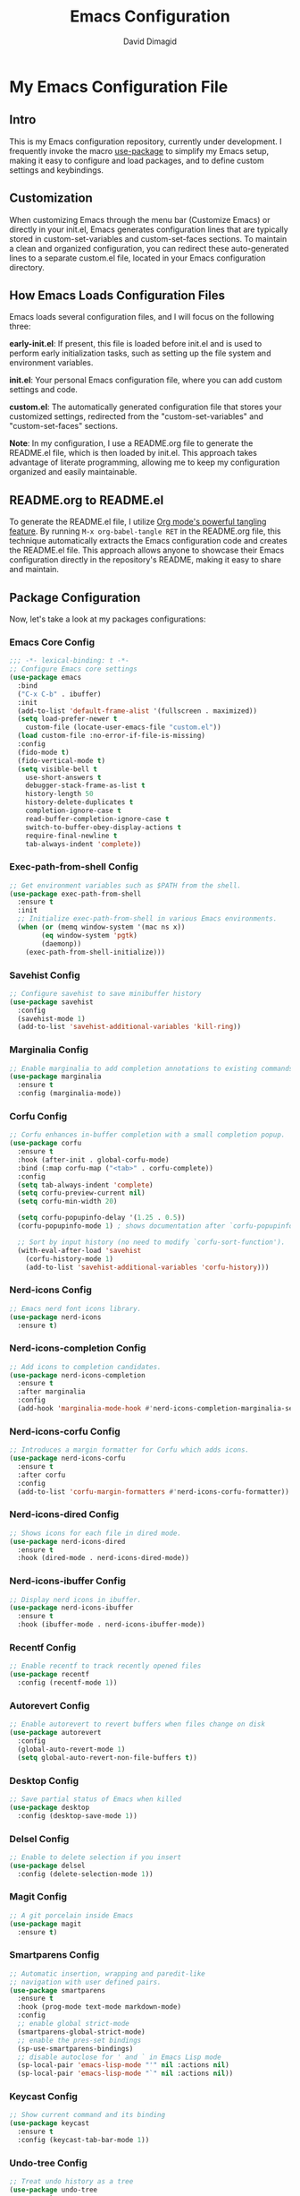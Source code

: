 #+title: Emacs Configuration
#+author: David Dimagid
#+property: header-args :tangle README.el
#+warning: Don't forget to run `org-babel-tangle` to generate README.el!

* My Emacs Configuration File
** Intro
This is my Emacs configuration repository, currently under
development. I frequently invoke the macro [[https://github.com/jwiegley/use-package/blob/master/README.md][use-package]] to simplify my
Emacs setup, making it easy to configure and load packages, and to
define custom settings and keybindings.

** Customization
When customizing Emacs through the menu bar (Customize Emacs) or
directly in your init.el, Emacs generates configuration lines that are
typically stored in custom-set-variables and custom-set-faces
sections. To maintain a clean and organized configuration, you can redirect
these auto-generated lines to a separate custom.el file, located in your
Emacs configuration directory.

** How Emacs Loads Configuration Files
Emacs loads several configuration files, and I will focus on the
following three:

*early-init.el*: If present, this file is loaded before init.el and
is used to perform early initialization tasks, such as setting up the
file system and environment variables.

*init.el*: Your personal Emacs configuration file, where you can add
custom settings and code.

*custom.el*: The automatically generated configuration file that
stores your customized settings, redirected from the
"custom-set-variables" and "custom-set-faces" sections.

*Note*: In my configuration, I use a README.org file to generate the
README.el file, which is then loaded by init.el. This approach takes
advantage of literate programming, allowing me to keep my
configuration organized and easily maintainable.

** README.org to README.el
To generate the README.el file, I utilize [[https://orgmode.org/manual/Extracting-Source-Code.html][Org mode's powerful tangling
feature]]. By running ~M-x org-babel-tangle RET~ in the README.org file,
this technique automatically extracts the Emacs configuration code and
creates the README.el file. This approach allows anyone to showcase
their Emacs configuration directly in the repository's README, making
it easy to share and maintain.

** Package Configuration
Now, let's take a look at my packages configurations:
*** Emacs Core Config
#+begin_src emacs-lisp
  ;;; -*- lexical-binding: t -*-
  ;; Configure Emacs core settings
  (use-package emacs
    :bind
    ("C-x C-b" . ibuffer)
    :init
    (add-to-list 'default-frame-alist '(fullscreen . maximized))
    (setq load-prefer-newer t
	  custom-file (locate-user-emacs-file "custom.el"))
    (load custom-file :no-error-if-file-is-missing)
    :config
    (fido-mode t)
    (fido-vertical-mode t)
    (setq visible-bell t
	  use-short-answers t
	  debugger-stack-frame-as-list t
	  history-length 50
	  history-delete-duplicates t
	  completion-ignore-case t
	  read-buffer-completion-ignore-case t
	  switch-to-buffer-obey-display-actions t
	  require-final-newline t
	  tab-always-indent 'complete))
#+end_src

*** Exec-path-from-shell Config
#+begin_src emacs-lisp
  ;; Get environment variables such as $PATH from the shell.
  (use-package exec-path-from-shell
    :ensure t
    :init
    ;; Initialize exec-path-from-shell in various Emacs environments.
    (when (or (memq window-system '(mac ns x))
	      (eq window-system 'pgtk)
	      (daemonp))
      (exec-path-from-shell-initialize)))
#+end_src

*** Savehist Config
#+begin_src emacs-lisp
  ;; Configure savehist to save minibuffer history
  (use-package savehist
    :config
    (savehist-mode 1)
    (add-to-list 'savehist-additional-variables 'kill-ring))
#+end_src

*** Marginalia Config
#+begin_src emacs-lisp
  ;; Enable marginalia to add completion annotations to existing commands.
  (use-package marginalia
    :ensure t
    :config (marginalia-mode))
#+end_src

*** Corfu Config
#+begin_src emacs-lisp
  ;; Corfu enhances in-buffer completion with a small completion popup.
  (use-package corfu
    :ensure t
    :hook (after-init . global-corfu-mode)
    :bind (:map corfu-map ("<tab>" . corfu-complete))
    :config
    (setq tab-always-indent 'complete)
    (setq corfu-preview-current nil)
    (setq corfu-min-width 20)

    (setq corfu-popupinfo-delay '(1.25 . 0.5))
    (corfu-popupinfo-mode 1) ; shows documentation after `corfu-popupinfo-delay'

    ;; Sort by input history (no need to modify `corfu-sort-function').
    (with-eval-after-load 'savehist
      (corfu-history-mode 1)
      (add-to-list 'savehist-additional-variables 'corfu-history)))
#+end_src

*** Nerd-icons Config
#+begin_src emacs-lisp
  ;; Emacs nerd font icons library.
  (use-package nerd-icons
    :ensure t)
#+end_src

*** Nerd-icons-completion Config
#+begin_src emacs-lisp
  ;; Add icons to completion candidates.
  (use-package nerd-icons-completion
    :ensure t
    :after marginalia
    :config
    (add-hook 'marginalia-mode-hook #'nerd-icons-completion-marginalia-setup))
#+end_src

*** Nerd-icons-corfu Config
#+begin_src emacs-lisp
  ;; Introduces a margin formatter for Corfu which adds icons.
  (use-package nerd-icons-corfu
    :ensure t
    :after corfu
    :config
    (add-to-list 'corfu-margin-formatters #'nerd-icons-corfu-formatter))
#+end_src

*** Nerd-icons-dired Config
#+begin_src emacs-lisp
  ;; Shows icons for each file in dired mode.
  (use-package nerd-icons-dired
    :ensure t
    :hook (dired-mode . nerd-icons-dired-mode))
#+end_src

*** Nerd-icons-ibuffer Config
#+begin_src emacs-lisp
  ;; Display nerd icons in ibuffer.
  (use-package nerd-icons-ibuffer
    :ensure t
    :hook (ibuffer-mode . nerd-icons-ibuffer-mode))
#+end_src

*** Recentf Config
#+begin_src emacs-lisp
  ;; Enable recentf to track recently opened files
  (use-package recentf
    :config (recentf-mode 1))
#+end_src

*** Autorevert Config
#+begin_src emacs-lisp
  ;; Enable autorevert to revert buffers when files change on disk
  (use-package autorevert
    :config
    (global-auto-revert-mode 1)
    (setq global-auto-revert-non-file-buffers t))
#+end_src

*** Desktop Config
#+begin_src emacs-lisp
  ;; Save partial status of Emacs when killed
  (use-package desktop
    :config (desktop-save-mode 1))
#+end_src

*** Delsel Config
#+begin_src emacs-lisp
  ;; Enable to delete selection if you insert
  (use-package delsel
    :config (delete-selection-mode 1))
#+end_src

*** Magit Config
#+begin_src emacs-lisp
  ;; A git porcelain inside Emacs
  (use-package magit
    :ensure t)
#+end_src

*** Smartparens Config
#+begin_src emacs-lisp
  ;; Automatic insertion, wrapping and paredit-like
  ;; navigation with user defined pairs.
  (use-package smartparens
    :ensure t
    :hook (prog-mode text-mode markdown-mode)
    :config
    ;; enable global strict-mode
    (smartparens-global-strict-mode)
    ;; enable the pres-set bindings
    (sp-use-smartparens-bindings)
    ;; disable autoclose for ' and ` in Emacs Lisp mode
    (sp-local-pair 'emacs-lisp-mode "'" nil :actions nil)
    (sp-local-pair 'emacs-lisp-mode "`" nil :actions nil))
#+end_src

*** Keycast Config
#+begin_src emacs-lisp
  ;; Show current command and its binding
  (use-package keycast
    :ensure t
    :config (keycast-tab-bar-mode 1))
#+end_src

*** Undo-tree Config
#+begin_src emacs-lisp
  ;; Treat undo history as a tree
  (use-package undo-tree
    :ensure t
    :config
    (setq undo-tree-auto-save-history t)
    (global-undo-tree-mode 1))
#+end_src

*** Display Line Numbers Config
#+begin_src emacs-lisp
  ;; Interface for display-line-numbers
  (use-package display-line-numbers
    :config (global-display-line-numbers-mode))
#+end_src

*** Flyspell Config
#+begin_src emacs-lisp
  ;; On-the-fly spell checker
  (use-package flyspell
    :config (flyspell-prog-mode))
#+end_src

*** Which Key Config
#+begin_src emacs-lisp
  ;; Display available keybindings in popup
  (use-package which-key
    :ensure t
    :config (which-key-mode))
#+end_src

*** Rainbow-delimiters Config
#+begin_src emacs-lisp
  ;; Highlight brackets according to their depth.
  (use-package rainbow-delimiters
    :ensure t
    :hook (prog-mode . rainbow-delimiters-mode))
#+end_src

*** Lisp Config
#+begin_src emacs-lisp
  ;; Config Emacs Lisp
  (use-package lisp-mode
    :config
    (defun elisp/ert-run-tests-in-buffer ()
      "Deletes all loaded tests from the runtime, saves the current
       buffer and the file being loaded, evaluates the current buffer
       and runs all loaded tests with ert."
      (interactive)
      (save-buffer)
      (let ((file-to-load (progn
			    (goto-char (point-min))
			    (re-search-forward "(load-file \"\\([^)]+\\)\"")
			    (match-string 1))))
	(with-current-buffer (find-file-noselect file-to-load)
	  (save-buffer)))
      (ert-delete-all-tests)
      (eval-buffer)
      (ert 't))
    :bind (:map emacs-lisp-mode-map
		("C-c o b" . elisp/ert-run-tests-in-buffer))
    :hook (emacs-lisp-mode . flymake-mode))
#+end_src

*** Windmove Config
#+begin_src emacs-lisp
  ;; Directional window-selection routines
  (use-package windmove
    :config
    ;; use shift + arrow keys to switch between visible buffers
    (windmove-default-keybindings))
#+end_src

*** Winner Config
#+begin_src emacs-lisp
  ;; Restore old window configurations
  ;; Use C-c right and C-c left for undo or redo window configurations
  (use-package winner
    :config (winner-mode))
  #+end_src

*** Auto-fill Config
#+begin_src emacs-lisp
  ;; Enable auto-fill mode to automatically wrap text
  (use-package auto-fill
    :hook
    (prog-mode text-mode markdown-mode)
    :config
    (auto-fill-mode)
    :delight "AF")
#+end_src

*** Whitespace Config
#+begin_src emacs-lisp
  ;; This package is a minor mode to visualize blanks
  (use-package whitespace
    :hook (prog-mode text-mode markdown-mode))
  #+end_src

*** Eros Config
#+begin_src emacs-lisp
  ;; Evaluation Result OverlayS for Emacs Lisp.
  (use-package eros
    :ensure t
    :config (eros-mode))
  #+end_src

*** Projectile Config
#+begin_src emacs-lisp
  ;; Manage and navigate projects in Emacs easily.
  (use-package projectile
    :ensure t
    :bind (:map projectile-mode-map
		("C-c p" . projectile-command-map))
    :init (projectile-mode +1))
  #+end_src

*** Dired Config
#+begin_src emacs-lisp
  ;; Dired
  (use-package dired
    :commands (dired)
    :hook
    ((dired-mode . dired-hide-details-mode)
     (dired-mode . hl-line-mode)
     (dired-mode . dired-omit-mode))
    :config
    (setq dired-recursive-copies 'always
	  dired-recursive-deletes 'always
	  delete-by-moving-to-trash t
	  dired-dwim-target t))
  #+end_src

*** Dired-subtree Config
#+begin_src emacs-lisp
  ;; Manage and navigate projects in Emacs easily.
  (use-package dired-subtree
    :ensure t
    :after dired
    :bind
    ( :map dired-mode-map
      ("<tab>" . dired-subtree-toggle)
      ("TAB" . dired-subtree-toggle)
      ("<backtab>" . dired-subtree-remove)
      ("S-TAB" . dired-subtree-remove))
    :config
    (setq dired-subtree-use-backgrounds nil))
  #+end_src

*** Trashed Config
#+begin_src emacs-lisp
  ;; Viewing/editing system trash can.
  (use-package trashed
    :ensure t
    :commands (trashed)
    :config
    (setq trashed-action-confirmer 'y-or-n-p)
    (setq trashed-use-header-line t)
    (setq trashed-sort-key '("Date deleted" . t))
    (setq trashed-date-format "%Y-%m-%d %H:%M:%S"))
#+end_src

*** Dictionary Config
#+begin_src emacs-lisp
  ;; Dictionary client for accessing dictionary servers via RFC 2229 protocol
  ;; (Note: RFC 2229 is an informational document.
  ;;        RFC: Request for Comments, a system of Internet documents)
  (use-package dictionary
    :bind ("<f7>" . dictionary-lookup-definition)
    :config (setq dictionary-server "dict.org"))
#+end_src

*** Ielm Config
#+begin_src emacs-lisp
  ;; Interaction mode for Emacs Lisp
  (use-package ielm
    :bind (:map ielm-map
		("C-c C-q" . ielm/clear-repl)
		("<S-return>" . ielm/insert-newline))
    :config

    (defun ielm/clear-repl ()
      "Clear current REPL buffer."
      (interactive)
      (let ((inhibit-read-only t))
	(erase-buffer)
	(ielm-send-input)))

    (defun ielm/insert-newline ()
      "Insert a newline without evaluating the sexp."
      (interactive)
      (let ((ielm-dynamic-return nil))
	(ielm-return))))
#+end_src

*** Eglot Config
#+begin_src emacs-lisp
(use-package eglot
  :bind (:map eglot-mode-map
	      ("C-c l a" . eglot-code-actions)
	      ("C-c l d" . eldoc)
	      ("C-c l f" . eglot-format)
	      ("<f6>" . eglot-format)
	      ("C-c l r" . eglot-rename)
	      ("C-c l s" . eglot-shutdown)
	      ("C-c l S" . eglot-shutdown-all)
	      ("C-c l i" . eglot-inlay-hints-mode)
	      ("C-c l e" . eglot-events-buffer)
	      ("C-c l x" . eglot-stderr-buffer)
	      ("C-c l c" . eglot-clear-status)
	      ("C-c l u" . eglot-signal-didChangeConfiguration)
	      ("C-c l o" . eglot-code-action-organize-imports)
	      ("C-c l q" . eglot-code-action-quickfix)
	      ("C-c l X" . eglot-code-action-extract)
	      ("C-c l n" . eglot-code-action-inline)
	      ("C-c l w" . eglot-code-action-rewrite)
	      ("C-c l b" . eglot-format-buffer)
	      ("C-c l R" . eglot-reconnect)
	      ("C-c l B" . flymake-show-buffer-diagnostics)
	      ("C-c l P" . flymake-show-project-diagnostics)
	      ("C-c l g" . xref-find-definitions)
	      ("C-c l m" . imenu)
	      ("C-c l C" . completion-at-point)))
#+end_src

*** Ellama Config
#+begin_src emacs-lisp
  (use-package ellama
    :bind ("C-c e" . ellama-transient-main-menu)
    :init
    ;; customize display buffer behaviour
    ;; see ~(info "(elisp) Buffer Display Action Functions")~
    (setopt ellama-chat-display-action-function #'display-buffer-full-frame)
    (setopt ellama-instant-display-action-function #'display-buffer-at-bottom)
    :config
    ;; set ellama-long-lines-length to fill-column
    (setq ellama-long-lines-length fill-column)
    :hook
    (ellama-session-mode . (lambda () (whitespace-mode -1))))
#+end_src

*** Python Config
#+begin_src emacs-lisp
  ;; Python's flying circus support for Emacs
  (use-package python
    :bind (:map python-ts-mode-map
		("<f5>" . recompile))
    :hook
    ((python-ts-mode . eglot-ensure))
    :mode
    (("\\.py\\'" . python-ts-mode)))
#+end_src

*** COMMENT Conda Config
#+begin_src emacs-lisp
  ;; Work with your conda environments
  (use-package conda
    :ensure t
    :config
    (setq conda-env-home-directory
	  (expand-file-name "~/condapython")))
#+end_src

** Conclusion
If you're interested in using [[https://github.com/Jpepetrueno/emacs-config.git][my Emacs configuration]] directly, I
recommend cloning or forking the repository and using it as a starting
point for your own setup.

Thank you for taking the time to review my Emacs configuration. I hope
it inspires you to create a personalized Emacs experience that suits
your needs.
